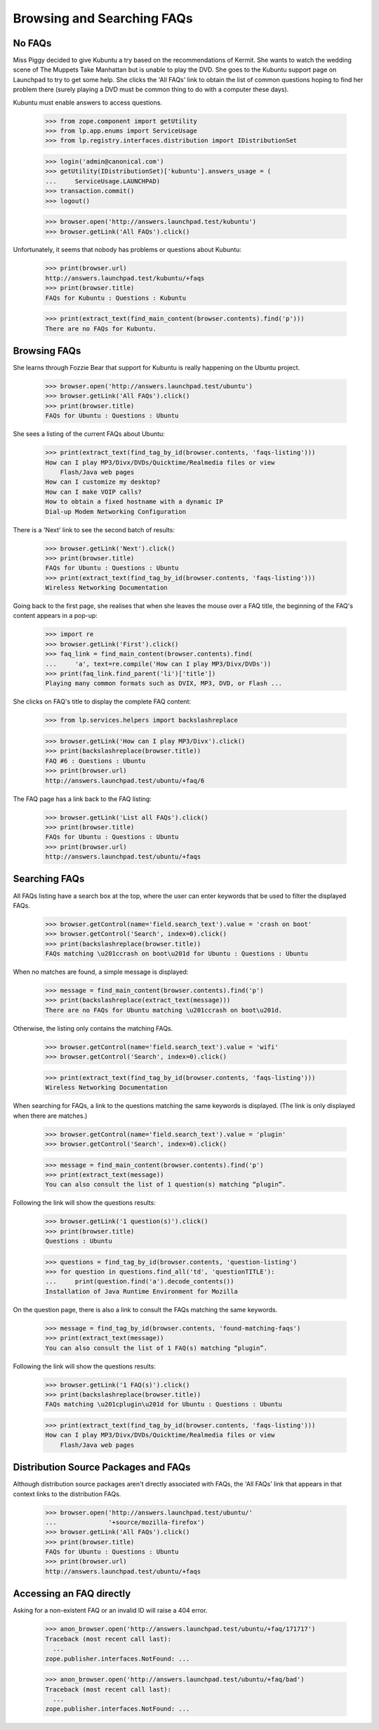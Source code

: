 Browsing and Searching FAQs
===========================

No FAQs
-------

Miss Piggy decided to give Kubuntu a try based on the recommendations of
Kermit. She wants to watch the wedding scene of The Muppets Take
Manhattan but is unable to play the DVD. She goes to the Kubuntu support
page on Launchpad to try to get some help. She clicks the
'All FAQs' link to obtain the list of common questions hoping to
find her problem there (surely playing a DVD must be common thing to do
with a computer these days).

Kubuntu must enable answers to access questions.

    >>> from zope.component import getUtility
    >>> from lp.app.enums import ServiceUsage
    >>> from lp.registry.interfaces.distribution import IDistributionSet

    >>> login('admin@canonical.com')
    >>> getUtility(IDistributionSet)['kubuntu'].answers_usage = (
    ...     ServiceUsage.LAUNCHPAD)
    >>> transaction.commit()
    >>> logout()

    >>> browser.open('http://answers.launchpad.test/kubuntu')
    >>> browser.getLink('All FAQs').click()

Unfortunately, it seems that nobody has problems or questions about
Kubuntu:

    >>> print(browser.url)
    http://answers.launchpad.test/kubuntu/+faqs
    >>> print(browser.title)
    FAQs for Kubuntu : Questions : Kubuntu

    >>> print(extract_text(find_main_content(browser.contents).find('p')))
    There are no FAQs for Kubuntu.


Browsing FAQs
-------------

She learns through Fozzie Bear that support for Kubuntu is really
happening on the Ubuntu project.

    >>> browser.open('http://answers.launchpad.test/ubuntu')
    >>> browser.getLink('All FAQs').click()
    >>> print(browser.title)
    FAQs for Ubuntu : Questions : Ubuntu

She sees a listing of the current FAQs about Ubuntu:

    >>> print(extract_text(find_tag_by_id(browser.contents, 'faqs-listing')))
    How can I play MP3/Divx/DVDs/Quicktime/Realmedia files or view
        Flash/Java web pages
    How can I customize my desktop?
    How can I make VOIP calls?
    How to obtain a fixed hostname with a dynamic IP
    Dial-up Modem Networking Configuration

There is a 'Next' link to see the second batch of results:

    >>> browser.getLink('Next').click()
    >>> print(browser.title)
    FAQs for Ubuntu : Questions : Ubuntu
    >>> print(extract_text(find_tag_by_id(browser.contents, 'faqs-listing')))
    Wireless Networking Documentation

Going back to the first page, she realises that when she leaves the
mouse over a FAQ title, the beginning of the FAQ's content appears in
a pop-up:

    >>> import re
    >>> browser.getLink('First').click()
    >>> faq_link = find_main_content(browser.contents).find(
    ...     'a', text=re.compile('How can I play MP3/Divx/DVDs'))
    >>> print(faq_link.find_parent('li')['title'])
    Playing many common formats such as DVIX, MP3, DVD, or Flash ...

She clicks on FAQ's title to display the complete FAQ content:

    >>> from lp.services.helpers import backslashreplace

    >>> browser.getLink('How can I play MP3/Divx').click()
    >>> print(backslashreplace(browser.title))
    FAQ #6 : Questions : Ubuntu
    >>> print(browser.url)
    http://answers.launchpad.test/ubuntu/+faq/6

The FAQ page has a link back to the FAQ listing:

    >>> browser.getLink('List all FAQs').click()
    >>> print(browser.title)
    FAQs for Ubuntu : Questions : Ubuntu
    >>> print(browser.url)
    http://answers.launchpad.test/ubuntu/+faqs


Searching FAQs
--------------

All FAQs listing have a search box at the top, where the user can
enter keywords that be used to filter the displayed FAQs.

    >>> browser.getControl(name='field.search_text').value = 'crash on boot'
    >>> browser.getControl('Search', index=0).click()
    >>> print(backslashreplace(browser.title))
    FAQs matching \u201ccrash on boot\u201d for Ubuntu : Questions : Ubuntu

When no matches are found, a simple message is displayed:

    >>> message = find_main_content(browser.contents).find('p')
    >>> print(backslashreplace(extract_text(message)))
    There are no FAQs for Ubuntu matching \u201ccrash on boot\u201d.

Otherwise, the listing only contains the matching FAQs.

    >>> browser.getControl(name='field.search_text').value = 'wifi'
    >>> browser.getControl('Search', index=0).click()

    >>> print(extract_text(find_tag_by_id(browser.contents, 'faqs-listing')))
    Wireless Networking Documentation

When searching for FAQs, a link to the questions matching the same
keywords is displayed. (The link is only displayed when there are
matches.)

    >>> browser.getControl(name='field.search_text').value = 'plugin'
    >>> browser.getControl('Search', index=0).click()

    >>> message = find_main_content(browser.contents).find('p')
    >>> print(extract_text(message))
    You can also consult the list of 1 question(s) matching “plugin”.

Following the link will show the questions results:

    >>> browser.getLink('1 question(s)').click()
    >>> print(browser.title)
    Questions : Ubuntu

    >>> questions = find_tag_by_id(browser.contents, 'question-listing')
    >>> for question in questions.find_all('td', 'questionTITLE'):
    ...     print(question.find('a').decode_contents())
    Installation of Java Runtime Environment for Mozilla

On the question page, there is also a link to consult the FAQs matching
the same keywords.

    >>> message = find_tag_by_id(browser.contents, 'found-matching-faqs')
    >>> print(extract_text(message))
    You can also consult the list of 1 FAQ(s) matching “plugin”.

Following the link will show the questions results:

    >>> browser.getLink('1 FAQ(s)').click()
    >>> print(backslashreplace(browser.title))
    FAQs matching \u201cplugin\u201d for Ubuntu : Questions : Ubuntu

    >>> print(extract_text(find_tag_by_id(browser.contents, 'faqs-listing')))
    How can I play MP3/Divx/DVDs/Quicktime/Realmedia files or view
        Flash/Java web pages


Distribution Source Packages and FAQs
-------------------------------------

Although distribution source packages aren't directly associated with
FAQs, the 'All FAQs' link that appears in that context links to the
distribution FAQs.

    >>> browser.open('http://answers.launchpad.test/ubuntu/'
    ...              '+source/mozilla-firefox')
    >>> browser.getLink('All FAQs').click()
    >>> print(browser.title)
    FAQs for Ubuntu : Questions : Ubuntu
    >>> print(browser.url)
    http://answers.launchpad.test/ubuntu/+faqs


Accessing an FAQ directly
-------------------------

Asking for a non-existent FAQ or an invalid ID will raise a 404 error.

    >>> anon_browser.open('http://answers.launchpad.test/ubuntu/+faq/171717')
    Traceback (most recent call last):
      ...
    zope.publisher.interfaces.NotFound: ...

    >>> anon_browser.open('http://answers.launchpad.test/ubuntu/+faq/bad')
    Traceback (most recent call last):
      ...
    zope.publisher.interfaces.NotFound: ...
